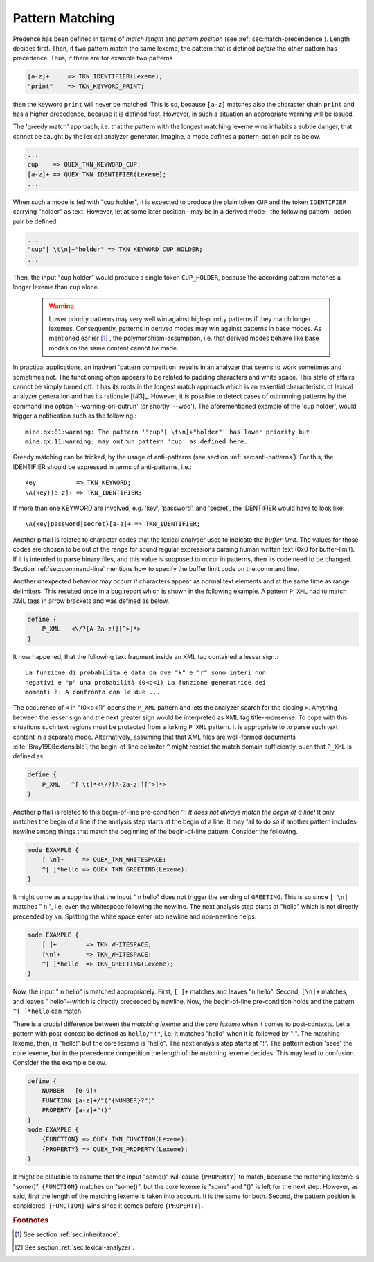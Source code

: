.. _sec:pattern-pitfalls:

Pattern Matching
-----------------

Predence has been defined in terms of *match length* and *pattern position*
(see :ref:`sec:match-precendence`). Length decides first. Then, if two pattern
match the same lexeme, the pattern that is defined *before* the other
pattern has precedence.  Thus, if there are for example two patterns

.. code-block:: cpp

     [a-z]+     => TKN_IDENTIFIER(Lexeme);
     "print"    => TKN_KEYWORD_PRINT;

then the keyword ``print`` will never be matched. This is so, because ``[a-z]``
matches also the character chain ``print`` and has a higher precedence, because
it is defined first. However, in such a situation an appropriate warning will
be issued. 

The 'greedy match' approach, i.e. that the pattern with the longest matching
lexeme wins inhabits a subtle danger, that cannot be caught by the lexical
analyzer generator. Imagine, a mode defines a pattern-action pair as below.

.. code-block:: cpp

      ...
      cup    => QUEX_TKN_KEYWORD_CUP;
      [a-z]+ => QUEX_TKN_IDENTIFIER(Lexeme);
      ...

When such a mode is fed with "cup holder", it is expected to produce the plain
token ``CUP`` and the token ``IDENTIFIER`` carrying "holder" as text. However,
let at some later position--may be in a derived mode--the following pattern-
action pair be defined.

.. code-block:: cpp

      ...
      "cup"[ \t\n]+"holder" => TKN_KEYWORD_CUP_HOLDER;
      ...

Then, the input "cup holder" would produce a single token ``CUP_HOLDER``,
because the according pattern matches a longer lexeme than ``cup`` alone.

  .. warning::

     Lower priority patterns may very well win against high-priority patterns
     if they match longer lexemes. Consequently, patterns in derived modes may
     win against patterns in base modes. As mentioned earlier [#f2]_ , the
     polymorphism-assumption, i.e. that derived modes behave like base modes on
     the same content cannot be made. 
     
In practical applications, an inadvert 'pattern competition' results in an
analyzer that seems to work sometimes and sometimes not. The functioning often
appears to be related to padding characters and white space. This state of
affairs cannot be simply turned off. It has its roots in the longest match
approach which is an essential characteristic of lexical analyzer generation
and has its rationale [f#3]_.  However, it is possible to detect cases of
outrunning patterns by the command line option '--warning-on-outrun' (or
shortly '--woo'). The aforementioned example of the 'cup holder', would
trigger a notification such as the following.::

    mine.qx:81:warning: The pattern '"cup"[ \t\n]+"holder"' has lower priority but
    mine.qx:11:warning: may outrun pattern 'cup' as defined here.

Greedy matching can be tricked, by the usage of anti-patterns (see section
:ref:`sec:anti-patterns`). For this, the IDENTIFIER should be expressed in
terms of anti-patterns, i.e.::

      key           => TKN_KEYWORD;
      \A{key}[a-z]+ => TKN_IDENTIFIER;

If more than one KEYWORD are involved, e.g. 'key', 'password', and 'secret', 
the IDENTIFIER would have to look like::

      \A{key|password|secret}[a-z]+ => TKN_IDENTIFIER;
    
Another pitfall is related to character codes that the lexical analyser uses to
indicate the *buffer-limit*. The values for those codes are chosen to be out of
the range for sound regular expressions parsing human written text (0x0 for
buffer-limit). If it is intended to parse binary files, and this value is
supposed to occur in patterns, then its code need to be changed.  Section
:ref:`sec:command-line` mentions how to specify the buffer limit
code on the command line.

Another unexpected behavior may occurr if characters appear as normal text
elements and at the same time as range delimiters. This resulted once in a
bug report which is shown in the following example. A pattern ``P_XML`` had
to match XML tags in arrow brackets and was defined as below. 

.. code-block:: cpp

   define {
       P_XML   <\/?[A-Za-z!][^>]*>
   }

It now happened, that the following text fragment inside an XML tag contained a
lesser sign.::

   La funzione di probabilità è data da ove "k" e "r" sono interi non
   negativi e "p" una probabilità (0<p<1) La funzione generatrice dei 
   momenti è: A confronto con le due ...

The occurence of ``<`` in "(0<p<1)" opens the ``P_XML`` pattern and lets the
analyzer search for the closing ``>``. Anything between the lesser sign and the
next greater sign would be interpreted as XML tag title--nonsense.  To cope
with this situations such text regions must be protected from a lurking
``P_XML`` pattern. It is appropriate to to parse such text content in a
separate mode. Alternatively, assuming that that XML files are well-formed
documents :cite:`Bray1998extensible`, the begin-of-line delimiter ``^`` might
restrict the match domain sufficiently, such that ``P_XML`` is defined as. 

.. code-block:: cpp

   define {
       P_XML   ^[ \t]*<\/?[A-Za-z!][^>]*>
   }

Another pitfall is related to this begin-of-line pre-condition ``^``: *It does
not always match the begin of a line!* It only matches the begin of a line if
the analysis step starts at the begin of a line. It may fail to do so if
another pattern includes newline among things that match the beginning of the
begin-of-line pattern. Consider the following.

.. code-block:: cpp

    mode EXAMPLE {
        [ \n]+     => QUEX_TKN_WHITESPACE;
        ^[ ]*hello => QUEX_TKN_GREETING(Lexeme);
    }

It might come as a supprise that the input "   \n hello" does not trigger the
sending of ``GREETING``. This is so since ``[ \n]`` matches "   \n ", i.e.
even the whitespace following the newline. The next analysis step starts at
"hello" which is not directly preceeded by ``\n``.  Splitting the white space
eater into newline and non-newline helps:

.. code-block:: cpp

    mode EXAMPLE {
        [ ]+        => TKN_WHITESPACE;
        [\n]+       => TKN_WHITESPACE;
        ^[ ]*hello  => TKN_GREETING(Lexeme);
    }

Now, the input "   \n hello" is matched appropriately. First, ``[ ]+`` matches
and leaves "\n hello". Second, ``[\n]+`` matches, and leaves " hello"--which is
directly preceeded by newline. Now, the begin-of-line pre-condition holds and
the pattern ``^[ ]*hello`` can match.

There is a crucial difference between the *matching lexeme* and the *core
lexeme* when it comes to post-contexts. Let a pattern with post-context be
defined as ``hello/"!"``, i.e. it matches "hello" when it is followed by "!".
The matching lexeme, then, is "hello!" but the core lexeme is "hello". The next
analysis step starts at "!". The pattern action 'sees' the core lexeme, but in
the precedence competition the length of the matching lexeme decides. This may
lead to confusion. Consider the the example below.

.. code-block:: cpp

    define {
        NUMBER   [0-9]+
        FUNCTION [a-z]+/"("{NUMBER}?")"
        PROPERTY [a-z]+"()"
    }
    mode EXAMPLE {
        {FUNCTION} => QUEX_TKN_FUNCTION(Lexeme);
        {PROPERTY} => QUEX_TKN_PROPERTY(Lexeme);
    }

It might be plausible to assume that the input "some()" will cause
``{PROPERTY}`` to match, because the matching lexeme is "some()".
``{FUNCTION}`` matches on "some()", but the core lexeme is "some" and "()" is
left for the next step.  However, as said, first the length of the matching
lexeme is taken into account. It is the same for both. Second, the pattern
position is considered. ``{FUNCTION}`` wins since it comes before
``{PROPERTY}``.


.. rubric:: Footnotes

.. [#f2] See section :ref:`sec:inheritance`.

.. [#f3] See section :ref:`sec:lexical-analyzer`.
